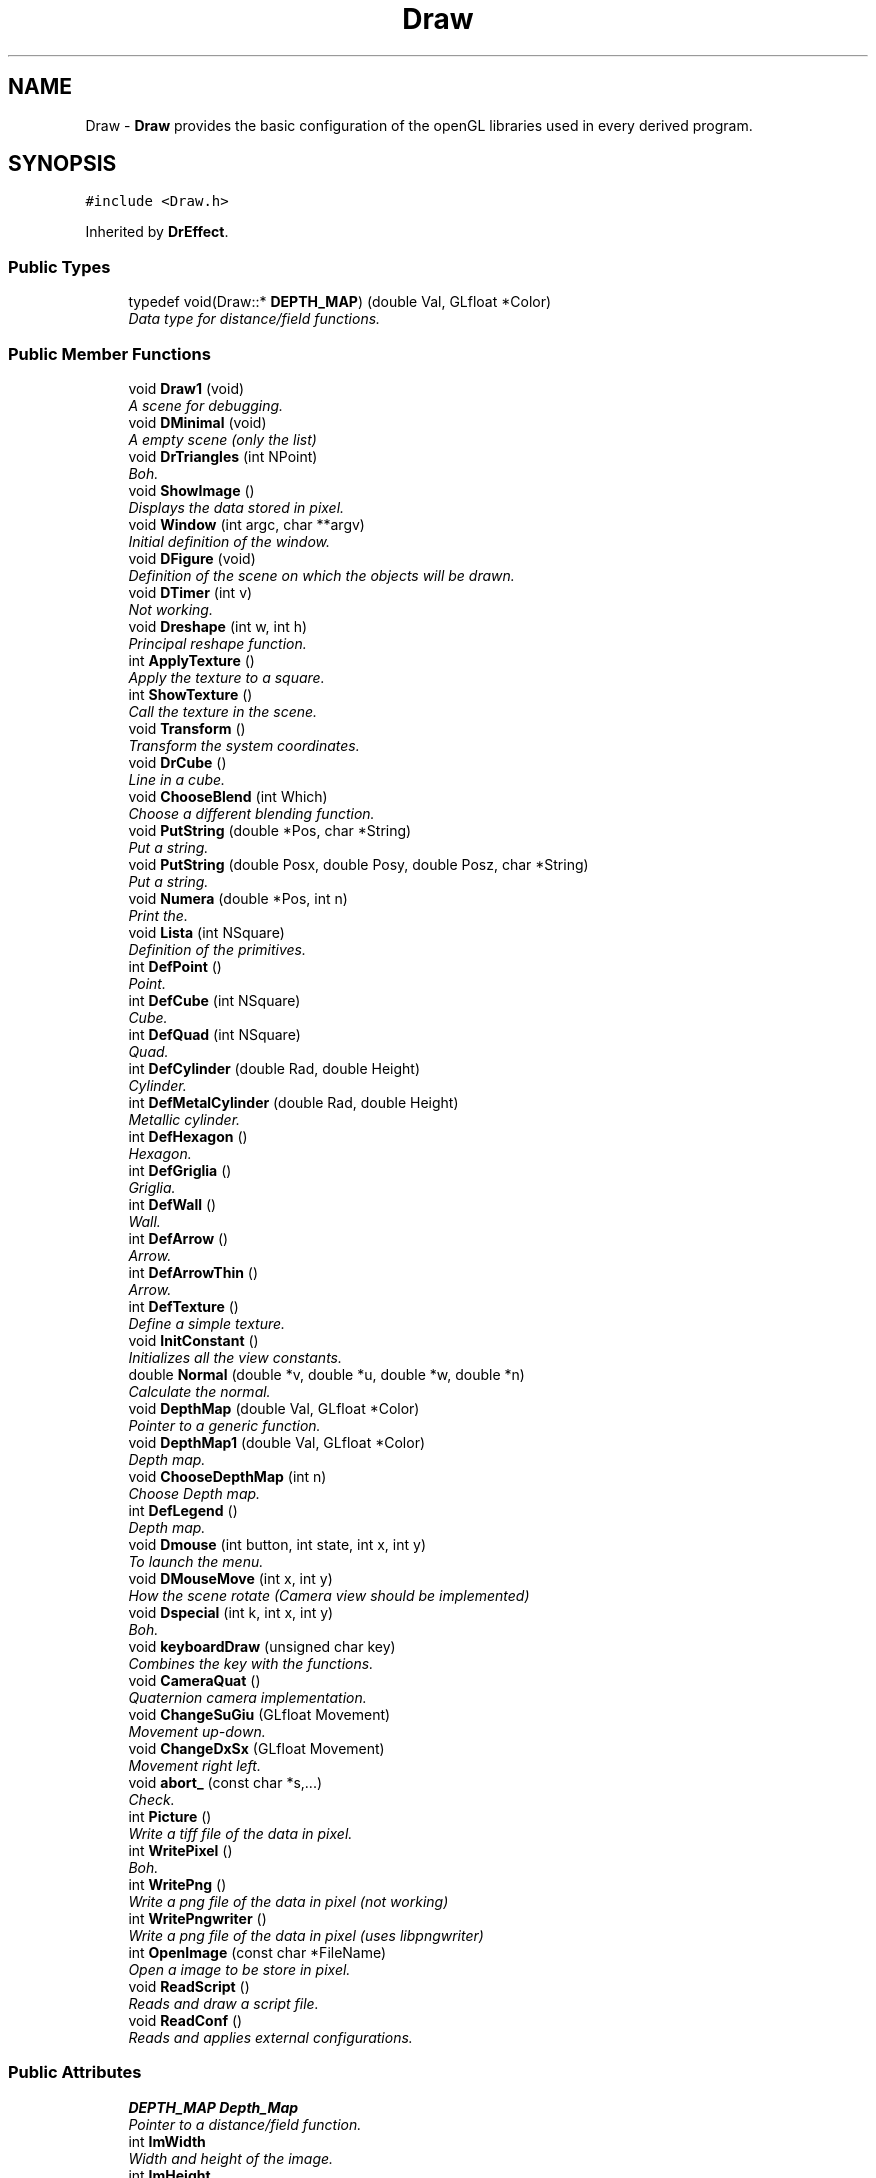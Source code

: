 .TH "Draw" 3 "Fri Aug 17 2018" "Version v0.1" "Allink" \" -*- nroff -*-
.ad l
.nh
.SH NAME
Draw \- \fBDraw\fP provides the basic configuration of the openGL libraries used in every derived program\&.  

.SH SYNOPSIS
.br
.PP
.PP
\fC#include <Draw\&.h>\fP
.PP
Inherited by \fBDrEffect\fP\&.
.SS "Public Types"

.in +1c
.ti -1c
.RI "typedef void(Draw::* \fBDEPTH_MAP\fP) (double Val, GLfloat *Color)"
.br
.RI "\fIData type for distance/field functions\&. \fP"
.in -1c
.SS "Public Member Functions"

.in +1c
.ti -1c
.RI "void \fBDraw1\fP (void)"
.br
.RI "\fIA scene for debugging\&. \fP"
.ti -1c
.RI "void \fBDMinimal\fP (void)"
.br
.RI "\fIA empty scene (only the list) \fP"
.ti -1c
.RI "void \fBDrTriangles\fP (int NPoint)"
.br
.RI "\fIBoh\&. \fP"
.ti -1c
.RI "void \fBShowImage\fP ()"
.br
.RI "\fIDisplays the data stored in pixel\&. \fP"
.ti -1c
.RI "void \fBWindow\fP (int argc, char **argv)"
.br
.RI "\fIInitial definition of the window\&. \fP"
.ti -1c
.RI "void \fBDFigure\fP (void)"
.br
.RI "\fIDefinition of the scene on which the objects will be drawn\&. \fP"
.ti -1c
.RI "void \fBDTimer\fP (int v)"
.br
.RI "\fINot working\&. \fP"
.ti -1c
.RI "void \fBDreshape\fP (int w, int h)"
.br
.RI "\fIPrincipal reshape function\&. \fP"
.ti -1c
.RI "int \fBApplyTexture\fP ()"
.br
.RI "\fIApply the texture to a square\&. \fP"
.ti -1c
.RI "int \fBShowTexture\fP ()"
.br
.RI "\fICall the texture in the scene\&. \fP"
.ti -1c
.RI "void \fBTransform\fP ()"
.br
.RI "\fITransform the system coordinates\&. \fP"
.ti -1c
.RI "void \fBDrCube\fP ()"
.br
.RI "\fILine in a cube\&. \fP"
.ti -1c
.RI "void \fBChooseBlend\fP (int Which)"
.br
.RI "\fIChoose a different blending function\&. \fP"
.ti -1c
.RI "void \fBPutString\fP (double *Pos, char *String)"
.br
.RI "\fIPut a string\&. \fP"
.ti -1c
.RI "void \fBPutString\fP (double Posx, double Posy, double Posz, char *String)"
.br
.RI "\fIPut a string\&. \fP"
.ti -1c
.RI "void \fBNumera\fP (double *Pos, int n)"
.br
.RI "\fIPrint the\&. \fP"
.ti -1c
.RI "void \fBLista\fP (int NSquare)"
.br
.RI "\fIDefinition of the primitives\&. \fP"
.ti -1c
.RI "int \fBDefPoint\fP ()"
.br
.RI "\fIPoint\&. \fP"
.ti -1c
.RI "int \fBDefCube\fP (int NSquare)"
.br
.RI "\fICube\&. \fP"
.ti -1c
.RI "int \fBDefQuad\fP (int NSquare)"
.br
.RI "\fIQuad\&. \fP"
.ti -1c
.RI "int \fBDefCylinder\fP (double Rad, double Height)"
.br
.RI "\fICylinder\&. \fP"
.ti -1c
.RI "int \fBDefMetalCylinder\fP (double Rad, double Height)"
.br
.RI "\fIMetallic cylinder\&. \fP"
.ti -1c
.RI "int \fBDefHexagon\fP ()"
.br
.RI "\fIHexagon\&. \fP"
.ti -1c
.RI "int \fBDefGriglia\fP ()"
.br
.RI "\fIGriglia\&. \fP"
.ti -1c
.RI "int \fBDefWall\fP ()"
.br
.RI "\fIWall\&. \fP"
.ti -1c
.RI "int \fBDefArrow\fP ()"
.br
.RI "\fIArrow\&. \fP"
.ti -1c
.RI "int \fBDefArrowThin\fP ()"
.br
.RI "\fIArrow\&. \fP"
.ti -1c
.RI "int \fBDefTexture\fP ()"
.br
.RI "\fIDefine a simple texture\&. \fP"
.ti -1c
.RI "void \fBInitConstant\fP ()"
.br
.RI "\fIInitializes all the view constants\&. \fP"
.ti -1c
.RI "double \fBNormal\fP (double *v, double *u, double *w, double *n)"
.br
.RI "\fICalculate the normal\&. \fP"
.ti -1c
.RI "void \fBDepthMap\fP (double Val, GLfloat *Color)"
.br
.RI "\fIPointer to a generic function\&. \fP"
.ti -1c
.RI "void \fBDepthMap1\fP (double Val, GLfloat *Color)"
.br
.RI "\fIDepth map\&. \fP"
.ti -1c
.RI "void \fBChooseDepthMap\fP (int n)"
.br
.RI "\fIChoose Depth map\&. \fP"
.ti -1c
.RI "int \fBDefLegend\fP ()"
.br
.RI "\fIDepth map\&. \fP"
.ti -1c
.RI "void \fBDmouse\fP (int button, int state, int x, int y)"
.br
.RI "\fITo launch the menu\&. \fP"
.ti -1c
.RI "void \fBDMouseMove\fP (int x, int y)"
.br
.RI "\fIHow the scene rotate (Camera view should be implemented) \fP"
.ti -1c
.RI "void \fBDspecial\fP (int k, int x, int y)"
.br
.RI "\fIBoh\&. \fP"
.ti -1c
.RI "void \fBkeyboardDraw\fP (unsigned char key)"
.br
.RI "\fICombines the key with the functions\&. \fP"
.ti -1c
.RI "void \fBCameraQuat\fP ()"
.br
.RI "\fIQuaternion camera implementation\&. \fP"
.ti -1c
.RI "void \fBChangeSuGiu\fP (GLfloat Movement)"
.br
.RI "\fIMovement up-down\&. \fP"
.ti -1c
.RI "void \fBChangeDxSx\fP (GLfloat Movement)"
.br
.RI "\fIMovement right left\&. \fP"
.ti -1c
.RI "void \fBabort_\fP (const char *s,\&.\&.\&.)"
.br
.RI "\fICheck\&. \fP"
.ti -1c
.RI "int \fBPicture\fP ()"
.br
.RI "\fIWrite a tiff file of the data in pixel\&. \fP"
.ti -1c
.RI "int \fBWritePixel\fP ()"
.br
.RI "\fIBoh\&. \fP"
.ti -1c
.RI "int \fBWritePng\fP ()"
.br
.RI "\fIWrite a png file of the data in pixel (not working) \fP"
.ti -1c
.RI "int \fBWritePngwriter\fP ()"
.br
.RI "\fIWrite a png file of the data in pixel (uses libpngwriter) \fP"
.ti -1c
.RI "int \fBOpenImage\fP (const char *FileName)"
.br
.RI "\fIOpen a image to be store in pixel\&. \fP"
.ti -1c
.RI "void \fBReadScript\fP ()"
.br
.RI "\fIReads and draw a script file\&. \fP"
.ti -1c
.RI "void \fBReadConf\fP ()"
.br
.RI "\fIReads and applies external configurations\&. \fP"
.in -1c
.SS "Public Attributes"

.in +1c
.ti -1c
.RI "\fBDEPTH_MAP\fP \fBDepth_Map\fP"
.br
.RI "\fIPointer to a distance/field function\&. \fP"
.ti -1c
.RI "int \fBImWidth\fP"
.br
.RI "\fIWidth and height of the image\&. \fP"
.ti -1c
.RI "int \fBImHeight\fP"
.br
.ti -1c
.RI "GLfloat \fBspin\fP"
.br
.RI "\fIObsolete\&. \fP"
.ti -1c
.RI "GLfloat \fBangolo\fP"
.br
.ti -1c
.RI "GLfloat \fBdspin\fP"
.br
.ti -1c
.RI "GLfloat \fBxa\fP"
.br
.RI "\fIAngles\&. \fP"
.ti -1c
.RI "GLfloat \fBya\fP"
.br
.ti -1c
.RI "GLfloat \fBza\fP"
.br
.ti -1c
.RI "GLfloat \fBxf\fP"
.br
.RI "\fIOrientation of the light\&. \fP"
.ti -1c
.RI "GLfloat \fByf\fP"
.br
.ti -1c
.RI "GLfloat \fBzf\fP"
.br
.ti -1c
.RI "GLfloat \fBxp\fP"
.br
.RI "\fITranslation, wheel\&. \fP"
.ti -1c
.RI "GLfloat \fByp\fP"
.br
.ti -1c
.RI "GLfloat \fBzp\fP"
.br
.ti -1c
.RI "GLfloat \fBzw\fP"
.br
.ti -1c
.RI "GLfloat \fBxi\fP"
.br
.RI "\fIPosition of the info string\&. \fP"
.ti -1c
.RI "GLfloat \fByi\fP"
.br
.ti -1c
.RI "GLfloat \fBzi\fP"
.br
.ti -1c
.RI "GLfloat \fBxLeg\fP"
.br
.RI "\fIPosition of the legend\&. \fP"
.ti -1c
.RI "GLfloat \fByLeg\fP"
.br
.ti -1c
.RI "GLfloat \fBzLeg\fP"
.br
.ti -1c
.RI "GLfloat \fBdxLeg\fP"
.br
.RI "\fIWidth of the legend\&. \fP"
.ti -1c
.RI "GLfloat \fBdyLeg\fP"
.br
.ti -1c
.RI "GLfloat \fBxl0\fP"
.br
.RI "\fIPosition of the light0\&. \fP"
.ti -1c
.RI "GLfloat \fByl0\fP"
.br
.ti -1c
.RI "GLfloat \fBzl0\fP"
.br
.ti -1c
.RI "GLfloat \fBxl1\fP"
.br
.RI "\fIPosition of the light1\&. \fP"
.ti -1c
.RI "GLfloat \fByl1\fP"
.br
.ti -1c
.RI "GLfloat \fBzl1\fP"
.br
.ti -1c
.RI "GLfloat \fBscale\fP"
.br
.RI "\fIObsolete\&. \fP"
.ti -1c
.RI "GLfloat \fBdscale\fP"
.br
.ti -1c
.RI "GLfloat \fBtscale\fP"
.br
.ti -1c
.RI "GLfloat \fBRback\fP"
.br
.RI "\fIBackground color\&. \fP"
.ti -1c
.RI "GLfloat \fBGback\fP"
.br
.ti -1c
.RI "GLfloat \fBBback\fP"
.br
.ti -1c
.RI "GLfloat \fBAback\fP"
.br
.ti -1c
.RI "GLfloat \fBIncrVisDxSx\fP"
.br
.RI "\fIIncrement visual DxSx, SuGiu\&. \fP"
.ti -1c
.RI "GLfloat \fBIncrVisSuGiu\fP"
.br
.ti -1c
.RI "GLfloat \fBAngleDxSx\fP"
.br
.RI "\fIAngle DxSx, SuGiu\&. \fP"
.ti -1c
.RI "GLfloat \fBAngleSuGiu\fP"
.br
.ti -1c
.RI "double \fBInvScaleUn\fP"
.br
.RI "\fIRescale the three orthogonal directions\&. \fP"
.ti -1c
.RI "double \fBGridStep\fP"
.br
.RI "\fIFiness of the grid\&. \fP"
.ti -1c
.RI "GLuint \fBHexagon\fP"
.br
.RI "\fIRefers to the list of a hexagon\&. \fP"
.ti -1c
.RI "GLuint \fBDrLegend\fP"
.br
.RI "\fIRefers to the list of the legend\&. \fP"
.ti -1c
.RI "GLuint \fBGriglia\fP"
.br
.RI "\fIRefers to the list of the grid\&. \fP"
.ti -1c
.RI "GLuint \fBQuad\fP"
.br
.RI "\fIRefers to the list of the square\&. \fP"
.ti -1c
.RI "GLuint \fBPoint\fP"
.br
.RI "\fIRefers to the list of the point\&. \fP"
.ti -1c
.RI "GLuint \fBCylinder\fP"
.br
.RI "\fIRefers to the list of the cylinder\&. \fP"
.ti -1c
.RI "GLuint \fBMetalCylinder\fP"
.br
.RI "\fIRefers to the list of another cylinder (obsolete) \fP"
.ti -1c
.RI "GLuint \fBParticles\fP"
.br
.RI "\fIRefers to the list of the total position of the particles which will be generated in another program\&. \fP"
.ti -1c
.RI "GLuint \fBScriptList\fP"
.br
.RI "\fIRefers to the list of the objects called by the script file\&. \fP"
.ti -1c
.RI "GLuint \fBGlWall\fP"
.br
.RI "\fIRefers to the list of a wall\&. \fP"
.ti -1c
.RI "GLuint \fBArrow\fP"
.br
.RI "\fIRefers to the list of a arrow\&. \fP"
.ti -1c
.RI "GLuint \fBCube\fP"
.br
.RI "\fIRefers to the list of the texture\&. \fP"
.ti -1c
.RI "GLuint \fBTexture\fP"
.br
.RI "\fIRefers to the list of the texture\&. \fP"
.ti -1c
.RI "GLuint \fBXCenter\fP"
.br
.RI "\fICenter of the frame\&. \fP"
.ti -1c
.RI "GLuint \fBYCenter\fP"
.br
.RI "\fICenter of the frame\&. \fP"
.ti -1c
.RI "int \fBla\fP"
.br
.RI "\fIPuts/removes the box edges\&. \fP"
.ti -1c
.RI "int \fBgr\fP"
.br
.RI "\fIPuts/removes the grid\&. \fP"
.ti -1c
.RI "int \fBlu\fP"
.br
.RI "\fIEnables/disables illumination\&. \fP"
.ti -1c
.RI "int \fBsp\fP"
.br
.RI "\fIEnables/disables spot light\&. \fP"
.ti -1c
.RI "int \fBne\fP"
.br
.RI "\fIEnables/disables fog\&. \fP"
.ti -1c
.RI "int \fBMainWindow\fP"
.br
.RI "\fIRefers to optional different windows\&. \fP"
.ti -1c
.RI "int \fBSubWindow1\fP"
.br
.ti -1c
.RI "int \fBSubWindow2\fP"
.br
.ti -1c
.RI "int \fBDiap\fP"
.br
.RI "\fINumber of frames\&. \fP"
.ti -1c
.RI "int \fBtDiap\fP"
.br
.ti -1c
.RI "int \fBtDiapBase\fP"
.br
.ti -1c
.RI "int \fBIfPoint\fP"
.br
.RI "\fIDecides to draw points or spheres\&. \fP"
.ti -1c
.RI "int \fBIfInfo\fP"
.br
.RI "\fIRemoves the info line\&. \fP"
.ti -1c
.RI "int \fBIfScript\fP"
.br
.RI "\fIIgnores the script file\&. \fP"
.ti -1c
.RI "int \fBIfImage\fP"
.br
.RI "\fIBoh\&. \fP"
.ti -1c
.RI "int \fBIfBlend\fP"
.br
.RI "\fIActivate the blending\&. \fP"
.ti -1c
.RI "int \fBIfMaterial\fP"
.br
.RI "\fIActivate the illumination for a specific material\&. \fP"
.ti -1c
.RI "int \fBValues\fP"
.br
.RI "\fINumber of values to divide the edge in squares\&. \fP"
.ti -1c
.RI "int \fBStep\fP"
.br
.RI "\fICurrent step for the picture's name\&. \fP"
.ti -1c
.RI "int \fBWinWidth\fP"
.br
.RI "\fIWidth of the window\&. \fP"
.ti -1c
.RI "int \fBWinHeight\fP"
.br
.RI "\fIHeight of the window\&. \fP"
.ti -1c
.RI "int \fBxRem\fP"
.br
.RI "\fIOld x position of the mouse\&. \fP"
.ti -1c
.RI "int \fByRem\fP"
.br
.RI "\fIOld y position of the mouse\&. \fP"
.ti -1c
.RI "int \fBChangeMouse\fP"
.br
.RI "\fIBoh\&. \fP"
.ti -1c
.RI "int \fBNLevel\fP"
.br
.RI "\fILevels of the images data (usually 4=RGBA) \fP"
.ti -1c
.RI "float \fBDiameter\fP"
.br
.RI "\fIObsolete\&. \fP"
.ti -1c
.RI "float \fBStepDiameter\fP"
.br
.ti -1c
.RI "float \fBNanoRad\fP"
.br
.RI "\fIObsolete\&. \fP"
.ti -1c
.RI "float \fBExtraDiam\fP"
.br
.ti -1c
.RI "double \fBEdge\fP [3]"
.br
.RI "\fIBox size\&. \fP"
.ti -1c
.RI "int \fBGridEdge\fP [3]"
.br
.RI "\fINumber of lines per edge\&. \fP"
.ti -1c
.RI "double \fBExtRad\fP"
.br
.RI "\fICylinder radius\&. \fP"
.ti -1c
.RI "double \fBExtHeight\fP"
.br
.RI "\fICylinder height\&. \fP"
.ti -1c
.RI "GLubyte * \fBpixel\fP"
.br
.RI "\fIPrincipal image (always allocated) \fP"
.ti -1c
.RI "char * \fBNumber\fP"
.br
.RI "\fICharacters for the grid\&. \fP"
.ti -1c
.RI "char * \fBframe\fP"
.br
.RI "\fIBoh\&. \fP"
.ti -1c
.RI "char * \fBinfo\fP"
.br
.RI "\fIInfo line\&. \fP"
.in -1c
.SH "Detailed Description"
.PP 
\fBDraw\fP provides the basic configuration of the openGL libraries used in every derived program\&. 
.PP
Definition at line 15 of file Draw\&.h\&.
.SH "Member Function Documentation"
.PP 
.SS "void Numera (double * Pos, int n)"

.PP
Print the\&. 
.PP
\fBParameters:\fP
.RS 4
\fIn\fP number in the position 
.br
\fIPos\fP 
.RE
.PP

.PP
Definition at line 304 of file Draw\&.cpp\&.
.PP
References InvScaleUn, and Number\&.

.SH "Author"
.PP 
Generated automatically by Doxygen for Allink from the source code\&.
